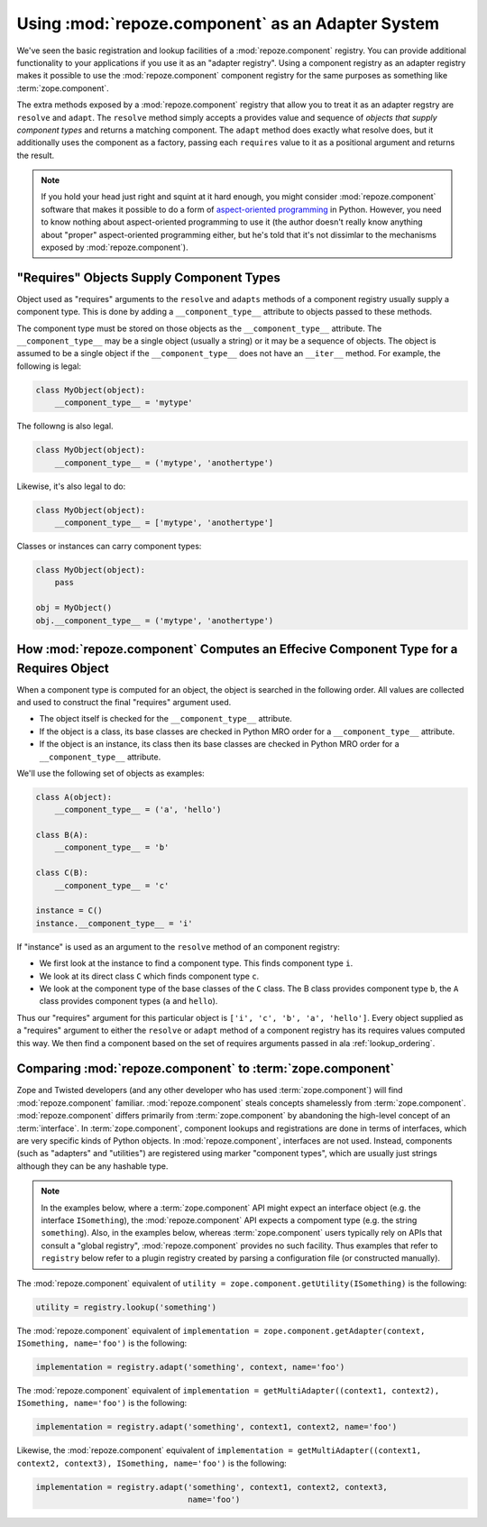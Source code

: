 Using :mod:`repoze.component` as an Adapter System
==================================================

We've seen the basic registration and lookup facilities of a
:mod:`repoze.component` registry.  You can provide additional
functionality to your applications if you use it as an "adapter
registry".  Using a component registry as an adapter registry makes it
possible to use the :mod:`repoze.component` component registry for the
same purposes as something like :term:`zope.component`.

The extra methods exposed by a :mod:`repoze.component` registry that
allow you to treat it as an adapter regstry are ``resolve`` and
``adapt``.  The ``resolve`` method simply accepts a provides value and
sequence of *objects that supply component types* and returns a
matching component.  The ``adapt`` method does exactly what resolve
does, but it additionally uses the component as a factory, passing
each ``requires`` value to it as a positional argument and returns the
result.

.. note:: If you hold your head just right and squint at it hard
   enough, you might consider :mod:`repoze.component` software that makes
   it possible to do a form of `aspect-oriented programming
   <http://en.wikipedia.org/wiki/Aspect-oriented_programming>`_ in
   Python.  However, you need to know nothing about aspect-oriented
   programming to use it (the author doesn't really know anything
   about "proper" aspect-oriented programming either, but he's told
   that it's not dissimlar to the mechanisms exposed by
   :mod:`repoze.component`).

"Requires" Objects Supply Component Types
-----------------------------------------

Object used as "requires" arguments to the ``resolve`` and ``adapts``
methods of a component registry usually supply a component type.  This
is done by adding a ``__component_type__`` attribute to objects passed
to these methods.

The component type must be stored on those objects as the
``__component_type__`` attribute.  The ``__component_type__`` may be a
single object (usually a string) or it may be a sequence of objects.
The object is assumed to be a single object if the
``__component_type__`` does not have an ``__iter__`` method.  For
example, the following is legal:

.. code-block:: python

   class MyObject(object):
       __component_type__ = 'mytype'

The followng is also legal.

.. code-block:: python

   class MyObject(object):
       __component_type__ = ('mytype', 'anothertype')

Likewise, it's also legal to do:

.. code-block:: python

   class MyObject(object):
       __component_type__ = ['mytype', 'anothertype']

Classes or instances can carry component types:

.. code-block:: python

   class MyObject(object):
       pass

   obj = MyObject()
   obj.__component_type__ = ('mytype', 'anothertype')

How :mod:`repoze.component` Computes an Effecive Component Type for a Requires Object
-------------------------------------------------------------------------------------

When a component type is computed for an object, the object is
searched in the following order.  All values are collected and used to
construct the final "requires" argument used.

- The object itself is checked for the ``__component_type__``
  attribute.

- If the object is a class, its base classes are checked in Python MRO
  order for a ``__component_type__`` attribute.

- If the object is an instance, its class then its base classes are
  checked in Python MRO order for a ``__component_type__`` attribute.

We'll use the following set of objects as examples:

.. code-block:: python

    class A(object):
        __component_type__ = ('a', 'hello')

    class B(A):
        __component_type__ = 'b'

    class C(B):
        __component_type__ = 'c'

    instance = C()
    instance.__component_type__ = 'i'

If "instance" is used as an argument to the ``resolve`` method of an
component registry:

- We first look at the instance to find a component type.  This
  finds component type ``i``.

- We look at its direct class ``C`` which finds component type ``c``.

- We look at the component type of the base classes of the ``C``
  class.  The B class provides component type ``b``, the ``A`` class
  provides component types (``a`` and ``hello``).

Thus our "requires" argument for this particular object is ``['i',
'c', 'b', 'a', 'hello']``.  Every object supplied as a "requires"
argument to either the ``resolve`` or ``adapt`` method of a component
registry has its requires values computed this way.  We then find a
component based on the set of requires arguments passed in ala
:ref:`lookup_ordering`.

Comparing :mod:`repoze.component` to :term:`zope.component`
-----------------------------------------------------------

Zope and Twisted developers (and any other developer who has used
:term:`zope.component`) will find :mod:`repoze.component` familiar.
:mod:`repoze.component` steals concepts shamelessly from
:term:`zope.component`.  :mod:`repoze.component` differs primarily from
:term:`zope.component` by abandoning the high-level concept of an
:term:`interface`.  In :term:`zope.component`, component lookups and
registrations are done in terms of interfaces, which are very specific
kinds of Python objects.  In :mod:`repoze.component`, interfaces are not
used.  Instead, components (such as "adapters" and "utilities") are
registered using marker "component types", which are usually just
strings although they can be any hashable type.

.. note::

  In the examples below, where a :term:`zope.component` API might
  expect an interface object (e.g. the interface ``ISomething``), the
  :mod:`repoze.component` API expects a compoment type (e.g. the string
  ``something``).  Also, in the examples below, whereas
  :term:`zope.component` users typically rely on APIs that consult a
  "global registry", :mod:`repoze.component` provides no such facility.
  Thus examples that refer to ``registry`` below refer to a plugin
  registry created by parsing a configuration file (or constructed
  manually).

The :mod:`repoze.component` equivalent of ``utility =
zope.component.getUtility(ISomething)`` is the following:

.. code-block:: python

  utility = registry.lookup('something')

The :mod:`repoze.component` equivalent of ``implementation =
zope.component.getAdapter(context, ISomething, name='foo')`` is the
following:

.. code-block:: python

  implementation = registry.adapt('something', context, name='foo')

The :mod:`repoze.component` equivalent of ``implementation =
getMultiAdapter((context1, context2), ISomething, name='foo')`` is the
following:

.. code-block:: python

  implementation = registry.adapt('something', context1, context2, name='foo')

Likewise, the :mod:`repoze.component` equivalent of ``implementation =
getMultiAdapter((context1, context2, context3), ISomething,
name='foo')`` is the following:

.. code-block:: python

  implementation = registry.adapt('something', context1, context2, context3,
                                  name='foo')

